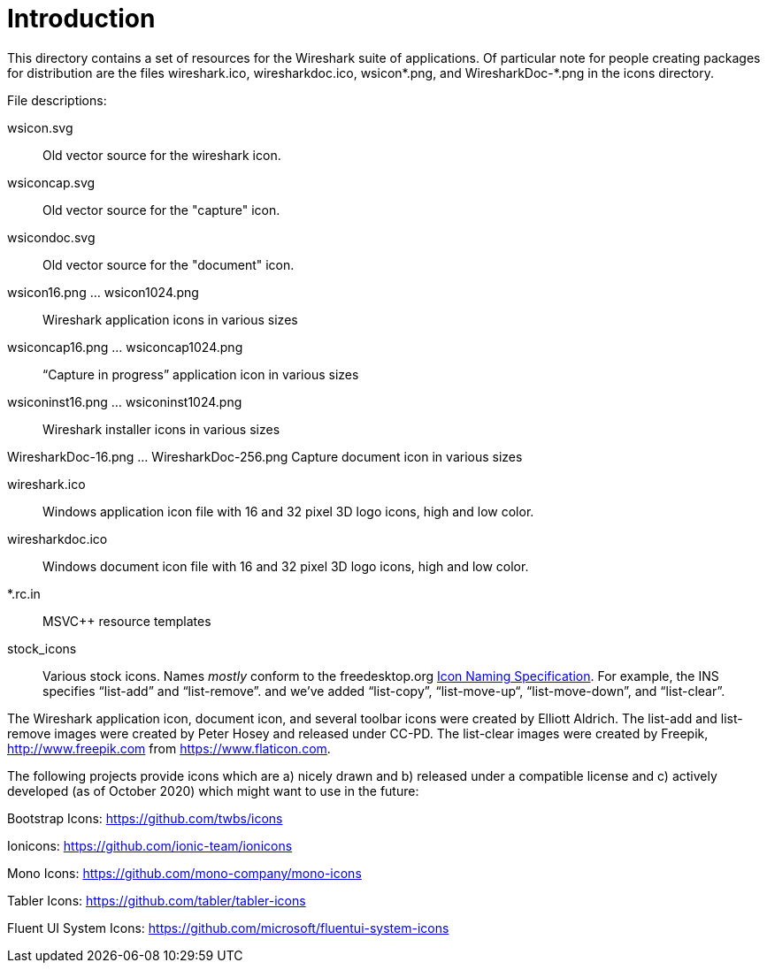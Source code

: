 = Introduction

This directory contains a set of resources for the Wireshark suite of
applications. Of particular note for people creating packages for
distribution are the files wireshark.ico, wiresharkdoc.ico, wsicon*.png,
and WiresharkDoc-*.png in the icons directory.

File descriptions:

wsicon.svg::
Old vector source for the wireshark icon.

wsiconcap.svg::
Old vector source for the "capture" icon.

wsicondoc.svg::
Old vector source for the "document" icon.

wsicon16.png ... wsicon1024.png::
Wireshark application icons in various sizes

wsiconcap16.png ... wsiconcap1024.png::
“Capture in progress” application icon in various sizes

wsiconinst16.png ... wsiconinst1024.png::
Wireshark installer icons in various sizes

WiresharkDoc-16.png ... WiresharkDoc-256.png
Capture document icon in various sizes

wireshark.ico::
Windows application icon file with 16 and 32 pixel 3D logo icons, high and low color.

wiresharkdoc.ico::
Windows document icon file with 16 and 32 pixel 3D logo icons, high and low color.

*.rc.in::
MSVC++ resource templates

stock_icons::
Various stock icons. Names _mostly_ conform to the freedesktop.org
https://standards.freedesktop.org/icon-naming-spec/icon-naming-spec-latest.html[Icon Naming Specification].
For example, the INS specifies “list-add” and “list-remove”. and we've added “list-copy”, “list-move-up“, “list-move-down”, and “list-clear”.

The Wireshark application icon, document icon, and several toolbar icons were created by Elliott Aldrich.
The list-add and list-remove images were created by Peter Hosey and released under CC-PD.
The list-clear images were created by Freepik, http://www.freepik.com from https://www.flaticon.com.

The following projects provide icons which are a) nicely drawn and b) released under a compatible license and c) actively developed (as of October 2020) which might want to use in the future:

Bootstrap Icons: https://github.com/twbs/icons

Ionicons: https://github.com/ionic-team/ionicons

Mono Icons: https://github.com/mono-company/mono-icons

Tabler Icons: https://github.com/tabler/tabler-icons

Fluent UI System Icons: https://github.com/microsoft/fluentui-system-icons
